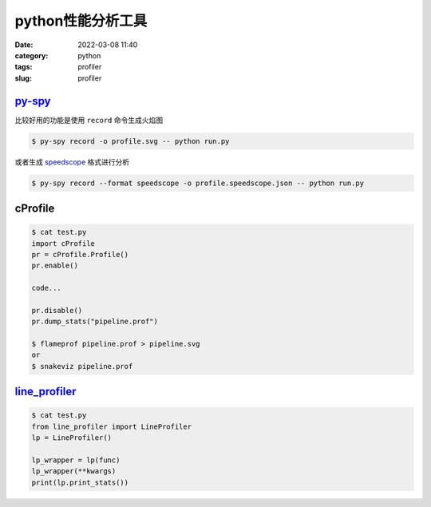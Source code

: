 python性能分析工具
###################

:date: 2022-03-08 11:40
:category: python
:tags: profiler
:slug: profiler


py-spy_
-------

比较好用的功能是使用 ``record`` 命令生成火焰图


.. code-block:: bash

   $ py-spy record -o profile.svg -- python run.py


.. image:: images/violy-profile.svg


或者生成 speedscope_ 格式进行分析



.. code-block:: bash

   $ py-spy record --format speedscope -o profile.speedscope.json -- python run.py


cProfile
---------


.. code-block:: bash

   $ cat test.py
   import cProfile
   pr = cProfile.Profile()
   pr.enable()

   code...

   pr.disable()
   pr.dump_stats("pipeline.prof")

   $ flameprof pipeline.prof > pipeline.svg
   or
   $ snakeviz pipeline.prof



line_profiler_
--------------


.. code-block:: bash

   $ cat test.py
   from line_profiler import LineProfiler
   lp = LineProfiler()

   lp_wrapper = lp(func)
   lp_wrapper(**kwargs)
   print(lp.print_stats())


.. _speedscope: https://www.speedscope.app/
.. _py-spy: https://github.com/benfred/py-spy
.. _line_profiler: https://github.com/pyutils/line_profiler
